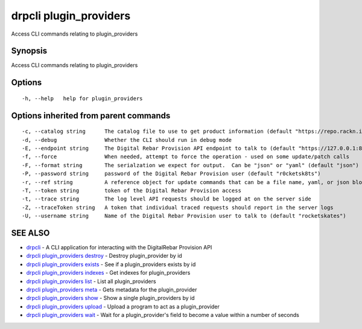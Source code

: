 drpcli plugin\_providers
========================

Access CLI commands relating to plugin\_providers

Synopsis
--------

Access CLI commands relating to plugin\_providers

Options
-------

::

      -h, --help   help for plugin_providers

Options inherited from parent commands
--------------------------------------

::

      -c, --catalog string      The catalog file to use to get product information (default "https://repo.rackn.io")
      -d, --debug               Whether the CLI should run in debug mode
      -E, --endpoint string     The Digital Rebar Provision API endpoint to talk to (default "https://127.0.0.1:8092")
      -f, --force               When needed, attempt to force the operation - used on some update/patch calls
      -F, --format string       The serialzation we expect for output.  Can be "json" or "yaml" (default "json")
      -P, --password string     password of the Digital Rebar Provision user (default "r0cketsk8ts")
      -r, --ref string          A reference object for update commands that can be a file name, yaml, or json blob
      -T, --token string        token of the Digital Rebar Provision access
      -t, --trace string        The log level API requests should be logged at on the server side
      -Z, --traceToken string   A token that individual traced requests should report in the server logs
      -U, --username string     Name of the Digital Rebar Provision user to talk to (default "rocketskates")

SEE ALSO
--------

-  `drpcli <drpcli.html>`__ - A CLI application for interacting with the
   DigitalRebar Provision API
-  `drpcli plugin\_providers
   destroy <drpcli_plugin_providers_destroy.html>`__ - Destroy
   plugin\_provider by id
-  `drpcli plugin\_providers
   exists <drpcli_plugin_providers_exists.html>`__ - See if a
   plugin\_providers exists by id
-  `drpcli plugin\_providers
   indexes <drpcli_plugin_providers_indexes.html>`__ - Get indexes for
   plugin\_providers
-  `drpcli plugin\_providers list <drpcli_plugin_providers_list.html>`__
   - List all plugin\_providers
-  `drpcli plugin\_providers meta <drpcli_plugin_providers_meta.html>`__
   - Gets metadata for the plugin\_provider
-  `drpcli plugin\_providers show <drpcli_plugin_providers_show.html>`__
   - Show a single plugin\_providers by id
-  `drpcli plugin\_providers
   upload <drpcli_plugin_providers_upload.html>`__ - Upload a program to
   act as a plugin\_provider
-  `drpcli plugin\_providers wait <drpcli_plugin_providers_wait.html>`__
   - Wait for a plugin\_provider's field to become a value within a
   number of seconds
